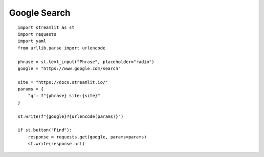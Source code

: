 Google Search
-------------

::

  import streamlit as st
  import requests
  import yaml
  from urllib.parse import urlencode

  phrase = st.text_input("Phrase", placeholder="radio")
  google = "https://www.google.com/search"

  site = "https://docs.streamlit.io/"
  params = {
      "q": f"{phrase} site:{site}"  
  }
    
  st.write(f"{google}?{urlencode(params)}")

  if st.button("Find"):
      response = requests.get(google, params=params)
      st.write(response.url)
